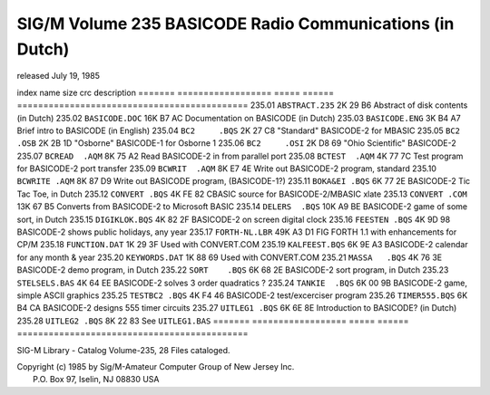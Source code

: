 SIG/M    Volume 235     BASICODE Radio Communications (in Dutch)
================================================================

released       July 19, 1985


index   name               size  crc    description
======= ================== ===== ====== ============================================
235.01	``ABSTRACT.235``    2K   29 B6  Abstract of disk contents (in Dutch)
235.02	``BASICODE.DOC``   16K   B7 AC  Documentation on BASICODE (in Dutch)
235.03	``BASICODE.ENG``    3K   B4 A7  Brief intro to BASICODE (in English)
235.04	``BC2     .BQS``    2K   27 C8  "Standard" BASICODE-2 for MBASIC
235.05	``BC2     .OSB``    2K   2B 1D  "Osborne" BASICODE-1 for Osborne 1
235.06	``BC2     .OSI``    2K   D8 69  "Ohio Scientific" BASICODE-2
235.07	``BCREAD  .AQM``    8K   75 A2  Read BASICODE-2 in from parallel port
235.08	``BCTEST  .AQM``    4K   77 7C  Test program for BASICODE-2 port transfer
235.09	``BCWRIT  .AQM``    8K   E7 4E  Write out BASICODE-2 program, standard
235.10	``BCWRITE .AQM``    8K   87 D9  Write out BASICODE program, (BASICODE-1?)
235.11	``BOKA&EI .BQS``    6K   77 2E  BASICODE-2 Tic Tac Toe, in Dutch
235.12	``CONVERT .BQS``    4K   FE 82  CBASIC source for BASICODE-2/MBASIC xlate
235.13	``CONVERT .COM``   13K   67 B5  Converts from BASICODE-2 to Microsoft BASIC
235.14	``DELERS  .BQS``   10K   A9 BE  BASICODE-2 game of some sort, in Dutch
235.15	``DIGIKLOK.BQS``    4K   82 2F  BASICODE-2 on screen digital clock
235.16	``FEESTEN .BQS``    4K   9D 98  BASICODE-2 shows public holidays, any year
235.17	``FORTH-NL.LBR``   49K   A3 D1  FIG FORTH 1.1 with enhancements for CP/M
235.18	``FUNCTION.DAT``    1K   29 3F  Used with CONVERT.COM
235.19	``KALFEEST.BQS``    6K   9E A3  BASICODE-2 calendar for any month & year
235.20	``KEYWORDS.DAT``    1K   88 69  Used with CONVERT.COM
235.21	``MASSA   .BQS``    4K   76 3E  BASICODE-2 demo program, in Dutch
235.22	``SORT    .BQS``    6K   68 2E  BASICODE-2 sort program, in Dutch
235.23	``STELSELS.BAS``    4K   64 EE  BASICODE-2 solves 3 order quadratics ?
235.24	``TANKIE  .BQS``    6K   00 9B  BASICODE-2 game, simple ASCII graphics
235.25	``TESTBC2 .BQS``    4K   F4 46  BASICODE-2 test/excerciser program
235.26	``TIMER555.BQS``    6K   B4 CA  BASICODE-2 designs 555 timer circuits
235.27	``UITLEG1 .BQS``    6K   6E 8E  Introduction to BASICODE? (in Dutch)
235.28	``UITLEG2 .BQS``    8K   22 83  See ``UITLEG1.BAS``
======= ================== ===== ====== ============================================

SIG-M Library - Catalog Volume-235, 28 Files cataloged.

| Copyright (c) 1985 by Sig/M-Amateur Computer Group of New Jersey Inc.
|               P.O. Box 97, Iselin, NJ 08830 USA
